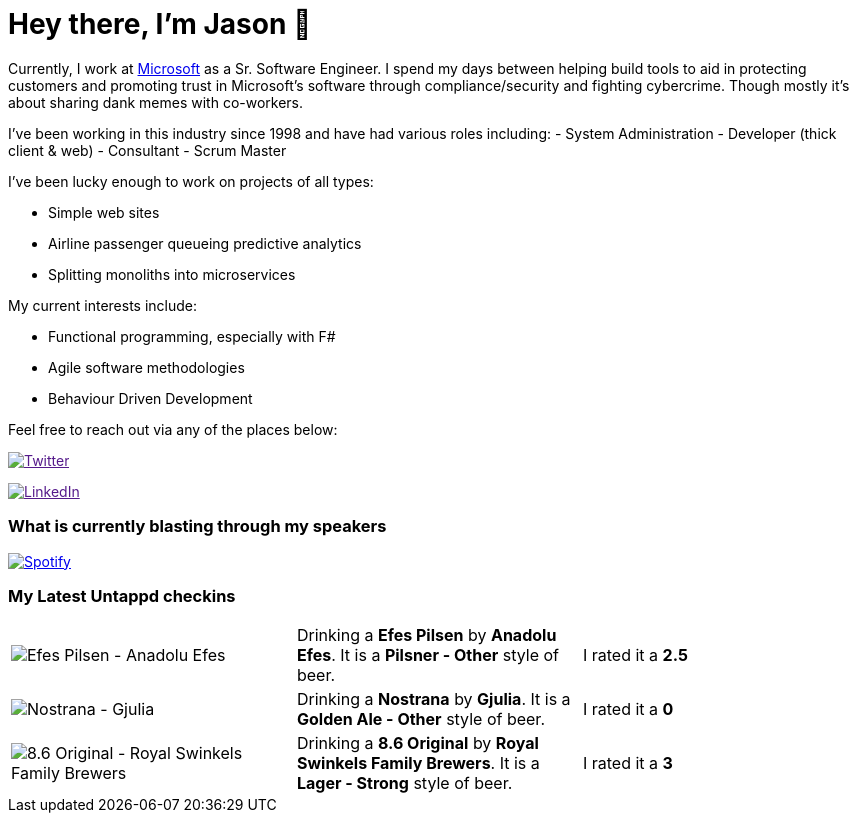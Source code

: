 ﻿# Hey there, I'm Jason 👋

Currently, I work at https://microsoft.com[Microsoft] as a Sr. Software Engineer. I spend my days between helping build tools to aid in protecting customers and promoting trust in Microsoft's software through compliance/security and fighting cybercrime. Though mostly it's about sharing dank memes with co-workers. 

I've been working in this industry since 1998 and have had various roles including: 
- System Administration
- Developer (thick client & web)
- Consultant
- Scrum Master

I've been lucky enough to work on projects of all types:

- Simple web sites
- Airline passenger queueing predictive analytics
- Splitting monoliths into microservices

My current interests include:

- Functional programming, especially with F#
- Agile software methodologies
- Behaviour Driven Development

Feel free to reach out via any of the places below:

image:https://img.shields.io/twitter/follow/jtucker?style=flat-square&color=blue["Twitter",link="https://twitter.com/jtucker]

image:https://img.shields.io/badge/LinkedIn-Let's%20Connect-blue["LinkedIn",link="https://linkedin.com/in/jatucke]

### What is currently blasting through my speakers

image:https://spotify-github-profile.vercel.app/api/view?uid=soulposition&cover_image=true&theme=novatorem&bar_color=c43c3c&bar_color_cover=true["Spotify",link="https://github.com/kittinan/spotify-github-profile"]

### My Latest Untappd checkins

|====
// untappd beer
| image:https://via.placeholder.com/200?text=Missing+Beer+Image[Efes Pilsen - Anadolu Efes] | Drinking a *Efes Pilsen* by *Anadolu Efes*. It is a *Pilsner - Other* style of beer. | I rated it a *2.5*
| image:https://assets.untappd.com/photos/2023_04_21/55664f86b9eb447025bb975c19658c3e_200x200.jpg[Nostrana - Gjulia] | Drinking a *Nostrana* by *Gjulia*. It is a *Golden Ale - Other* style of beer. | I rated it a *0*
| image:https://assets.untappd.com/photos/2023_04_20/17a10a1756cb7f8154106a929e5856a0_200x200.jpg[8.6 Original - Royal Swinkels Family Brewers] | Drinking a *8.6 Original* by *Royal Swinkels Family Brewers*. It is a *Lager - Strong* style of beer. | I rated it a *3*
// untappd end
